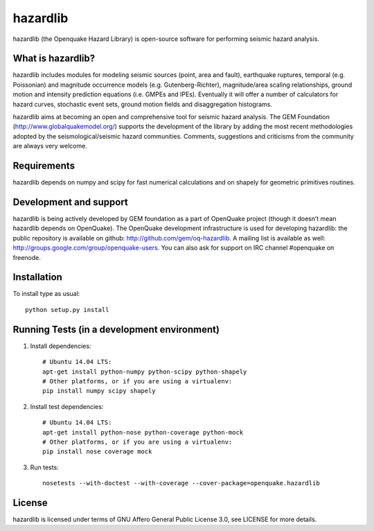 =========
hazardlib
=========
hazardlib (the Openquake Hazard Library) is open-source software for performing
seismic hazard analysis.

What is hazardlib?
------------------
hazardlib includes modules for modeling seismic sources (point, area and fault),
earthquake ruptures, temporal (e.g. Poissonian) and magnitude occurrence
models (e.g. Gutenberg-Richter), magnitude/area scaling relationships,
ground motion and intensity prediction equations (i.e. GMPEs and IPEs).
Eventually it will offer a number of calculators for hazard curves,
stochastic event sets, ground motion fields and disaggregation histograms.

hazardlib aims at becoming an open and comprehensive tool for seismic hazard
analysis. The GEM Foundation (http://www.globalquakemodel.org/) supports
the development of the  library by adding the most recent methodologies
adopted by the seismological/seismic hazard communities. Comments,
suggestions and criticisms from the community are always very welcome.

Requirements
------------
hazardlib depends on numpy and scipy for fast numerical calculations and on
shapely for geometric primitives routines.

Development and support
-----------------------

hazardlib is being actively developed by GEM foundation as a part of
OpenQuake project (though it doesn’t mean hazardlib depends on OpenQuake).
The OpenQuake development infrastructure is used for developing hazardlib:
the public repository is available on github:
http://github.com/gem/oq-hazardlib. A mailing list is available as well:
http://groups.google.com/group/openquake-users. You can also ask for
support on IRC channel #openquake on freenode.

Installation
------------
To install type as usual::

 python setup.py install

Running Tests (in a development environment)
--------------------------------------------

1. Install dependencies::

    # Ubuntu 14.04 LTS:
    apt-get install python-numpy python-scipy python-shapely
    # Other platforms, or if you are using a virtualenv:
    pip install numpy scipy shapely

2. Install test dependencies::

    # Ubuntu 14.04 LTS:
    apt-get install python-nose python-coverage python-mock
    # Other platforms, or if you are using a virtualenv:
    pip install nose coverage mock

3. Run tests::

    nosetests --with-doctest --with-coverage --cover-package=openquake.hazardlib

License
-------
hazardlib is licensed under terms of GNU Affero General Public License 3.0, see
LICENSE for more details.
